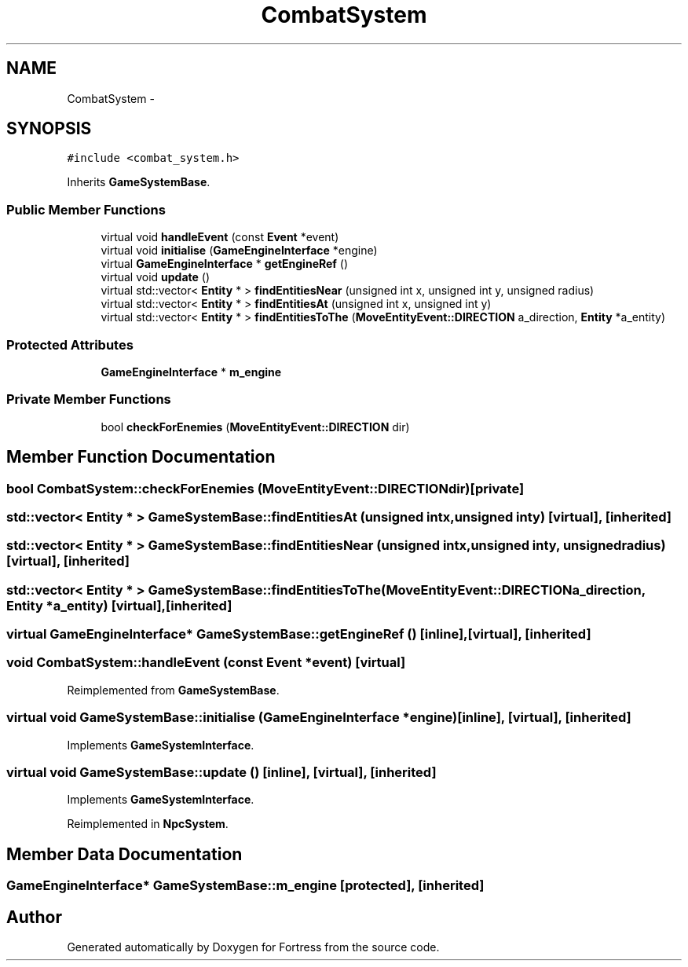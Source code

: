 .TH "CombatSystem" 3 "Fri Jul 24 2015" "Fortress" \" -*- nroff -*-
.ad l
.nh
.SH NAME
CombatSystem \- 
.SH SYNOPSIS
.br
.PP
.PP
\fC#include <combat_system\&.h>\fP
.PP
Inherits \fBGameSystemBase\fP\&.
.SS "Public Member Functions"

.in +1c
.ti -1c
.RI "virtual void \fBhandleEvent\fP (const \fBEvent\fP *event)"
.br
.ti -1c
.RI "virtual void \fBinitialise\fP (\fBGameEngineInterface\fP *engine)"
.br
.ti -1c
.RI "virtual \fBGameEngineInterface\fP * \fBgetEngineRef\fP ()"
.br
.ti -1c
.RI "virtual void \fBupdate\fP ()"
.br
.ti -1c
.RI "virtual std::vector< \fBEntity\fP * > \fBfindEntitiesNear\fP (unsigned int x, unsigned int y, unsigned radius)"
.br
.ti -1c
.RI "virtual std::vector< \fBEntity\fP * > \fBfindEntitiesAt\fP (unsigned int x, unsigned int y)"
.br
.ti -1c
.RI "virtual std::vector< \fBEntity\fP * > \fBfindEntitiesToThe\fP (\fBMoveEntityEvent::DIRECTION\fP a_direction, \fBEntity\fP *a_entity)"
.br
.in -1c
.SS "Protected Attributes"

.in +1c
.ti -1c
.RI "\fBGameEngineInterface\fP * \fBm_engine\fP"
.br
.in -1c
.SS "Private Member Functions"

.in +1c
.ti -1c
.RI "bool \fBcheckForEnemies\fP (\fBMoveEntityEvent::DIRECTION\fP dir)"
.br
.in -1c
.SH "Member Function Documentation"
.PP 
.SS "bool CombatSystem::checkForEnemies (\fBMoveEntityEvent::DIRECTION\fPdir)\fC [private]\fP"

.SS "std::vector< \fBEntity\fP * > GameSystemBase::findEntitiesAt (unsigned intx, unsigned inty)\fC [virtual]\fP, \fC [inherited]\fP"

.SS "std::vector< \fBEntity\fP * > GameSystemBase::findEntitiesNear (unsigned intx, unsigned inty, unsignedradius)\fC [virtual]\fP, \fC [inherited]\fP"

.SS "std::vector< \fBEntity\fP * > GameSystemBase::findEntitiesToThe (\fBMoveEntityEvent::DIRECTION\fPa_direction, \fBEntity\fP *a_entity)\fC [virtual]\fP, \fC [inherited]\fP"

.SS "virtual \fBGameEngineInterface\fP* GameSystemBase::getEngineRef ()\fC [inline]\fP, \fC [virtual]\fP, \fC [inherited]\fP"

.SS "void CombatSystem::handleEvent (const \fBEvent\fP *event)\fC [virtual]\fP"

.PP
Reimplemented from \fBGameSystemBase\fP\&.
.SS "virtual void GameSystemBase::initialise (\fBGameEngineInterface\fP *engine)\fC [inline]\fP, \fC [virtual]\fP, \fC [inherited]\fP"

.PP
Implements \fBGameSystemInterface\fP\&.
.SS "virtual void GameSystemBase::update ()\fC [inline]\fP, \fC [virtual]\fP, \fC [inherited]\fP"

.PP
Implements \fBGameSystemInterface\fP\&.
.PP
Reimplemented in \fBNpcSystem\fP\&.
.SH "Member Data Documentation"
.PP 
.SS "\fBGameEngineInterface\fP* GameSystemBase::m_engine\fC [protected]\fP, \fC [inherited]\fP"


.SH "Author"
.PP 
Generated automatically by Doxygen for Fortress from the source code\&.
